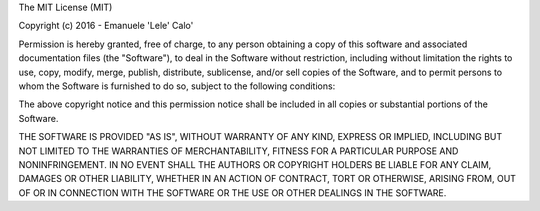 The MIT License (MIT)

Copyright (c) 2016 - Emanuele 'Lele' Calo'

Permission is hereby granted, free of charge, to any person obtaining a copy of
this software and associated documentation files (the "Software"), to deal in
the Software without restriction, including without limitation the rights to
use, copy, modify, merge, publish, distribute, sublicense, and/or sell copies
of the Software, and to permit persons to whom the Software is furnished to do
so, subject to the following conditions:

The above copyright notice and this permission notice shall be included in all
copies or substantial portions of the Software.

THE SOFTWARE IS PROVIDED "AS IS", WITHOUT WARRANTY OF ANY KIND, EXPRESS OR
IMPLIED, INCLUDING BUT NOT LIMITED TO THE WARRANTIES OF MERCHANTABILITY, 
FITNESS FOR A PARTICULAR PURPOSE AND NONINFRINGEMENT. IN NO EVENT SHALL THE
AUTHORS OR COPYRIGHT HOLDERS BE LIABLE FOR ANY CLAIM, DAMAGES OR OTHER 
LIABILITY, WHETHER IN AN ACTION OF CONTRACT, TORT OR OTHERWISE, ARISING FROM,
OUT OF OR IN CONNECTION WITH THE SOFTWARE OR THE USE OR OTHER DEALINGS IN THE
SOFTWARE.
